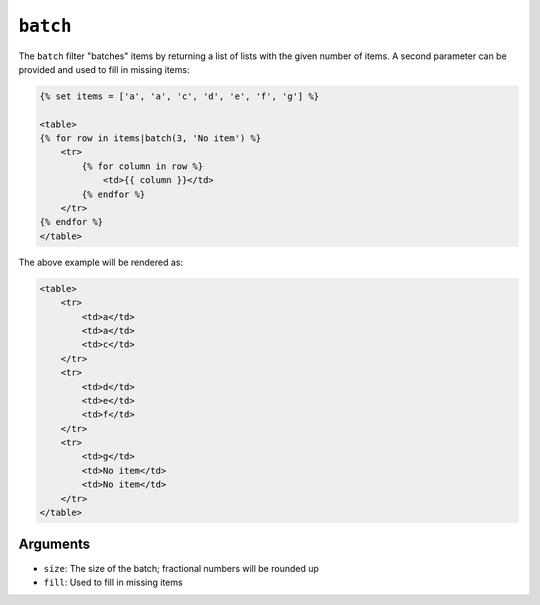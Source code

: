 ``batch``
=========

.. versionadded:: 1.12.3
    The ``batch`` filter was added in Twig 1.12.3.

The ``batch`` filter "batches" items by returning a list of lists with the
given number of items. A second parameter can be provided and used to fill in
missing items:

.. code-block:: jinja

    {% set items = ['a', 'a', 'c', 'd', 'e', 'f', 'g'] %}

    <table>
    {% for row in items|batch(3, 'No item') %}
        <tr>
            {% for column in row %}
                <td>{{ column }}</td>
            {% endfor %}
        </tr>
    {% endfor %}
    </table>

The above example will be rendered as:

.. code-block:: jinja

    <table>
        <tr>
            <td>a</td>
            <td>a</td>
            <td>c</td>
        </tr>
        <tr>
            <td>d</td>
            <td>e</td>
            <td>f</td>
        </tr>
        <tr>
            <td>g</td>
            <td>No item</td>
            <td>No item</td>
        </tr>
    </table>

Arguments
---------

* ``size``: The size of the batch; fractional numbers will be rounded up
* ``fill``: Used to fill in missing items
